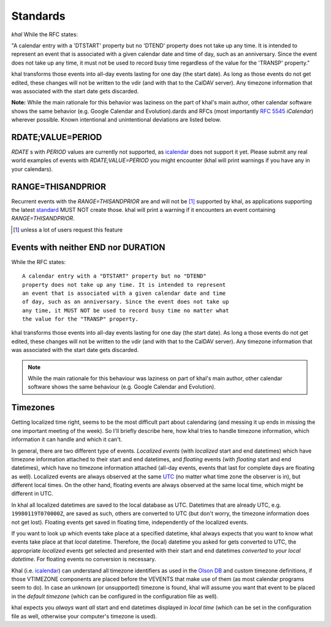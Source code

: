 Standards
=========

*khal* While the RFC states:

"A calendar entry with a 'DTSTART' property but no 'DTEND' property does not take up any time. It is intended to represent an event that is associated with a given calendar date and time of day, such as an anniversary. Since the event does not take up any time, it must not be used to record busy time regardless of the value for the 'TRANSP' property."

khal transforms those events into all-day events lasting for one day (the start date). As long as those events do not get edited, these changes will not be written to the vdir (and with that to the CalDAV server). Any timezone information that was associated with the start date gets discarded.

**Note:**
While the main rationale for this behavior was laziness on the part of khal's main author, other calendar software shows the same behavior (e.g. Google Calendar and Evolution).dards and RFCs (most importantly :rfc:`5545`
*iCalendar*) wherever possible. Known intentional and unintentional deviations
are listed below.

RDATE;VALUE=PERIOD
------------------

`RDATE` s with `PERIOD` values are currently not supported, as icalendar_ does
not support it yet. Please submit any real world examples of events with
`RDATE;VALUE=PERIOD` you might encounter (khal will print warnings if you have
any in your calendars).

RANGE=THISANDPRIOR
------------------

Recurrent events with the `RANGE=THISANDPRIOR` are and will not be [1]_
supported by khal, as applications supporting the latest standard_ MUST NOT
create those. khal will print a warning if it encounters an event containing
`RANGE=THISANDPRIOR`.

.. [1] unless a lot of users request this feature

.. _standard: http://tools.ietf.org/html/rfc5546

Events with neither END nor DURATION
------------------------------------

While the RFC states::

   A calendar entry with a "DTSTART" property but no "DTEND"
   property does not take up any time. It is intended to represent
   an event that is associated with a given calendar date and time
   of day, such as an anniversary. Since the event does not take up
   any time, it MUST NOT be used to record busy time no matter what
   the value for the "TRANSP" property.

khal transforms those events into all-day events lasting for one day (the start
date). As long a those events do not get edited, these changes will not be
written to the vdir (and with that to the CalDAV server). Any timezone
information that was associated with the start date gets discarded.

.. note::
  While the main rationale for this behaviour was laziness on part of khal's
  main author, other calendar software shows the same behaviour (e.g. Google
  Calendar and Evolution).

Timezones
---------
Getting localized time right, seems to be the most difficult part about
calendaring (and messing it up ends in missing the one important meeting of the
week). So I'll briefly describe here, how khal tries to handle timezone
information, which information it can handle and which it can't.

In general, there are two different type of events. *Localized events* (with
*localized* start and end datetimes) which have timezone information attached to
their start and end datetimes, and *floating* events (with *floating* start and end
datetimes), which have no timezone information attached (all-day events, events that
last for complete days are floating as well). Localized events are always
observed at the same UTC_ (no matter what time zone the observer is in), but
different local times. On the other hand, floating events are always observed at
the same local time, which might be different in UTC.

In khal all localized datetimes are saved to the local database as UTC.
Datetimes that are already UTC, e.g. ``19980119T070000Z``, are saved as such,
others are converted to UTC (but don't worry, the timezone information does not
get lost). Floating events get saved in floating time, independently of the
localized events.

If you want to look up which events take place at a specified datetime, khal
always expects that you want to know what events take place at that *local*
datetime. Therefore, the (local) datetime you asked for gets converted to UTC, the
appropriate *localized* events get selected and presented with their start and
end datetimes *converted* to *your local datetime*. For floating events no
conversion is necessary.

Khal (i.e. icalendar_) can understand all timezone identifiers as used in the
`Olson DB`_ and custom timezone definitions, if those VTIMEZONE components are
placed before the VEVENTS that make use of them (as most calendar programs seem
to do). In case an unknown (or unsupported) timezone is found, khal will assume
you want that event to be placed in the *default timezone* (which can be
configured in the configuration file as well).

khal expects you *always* want *all* start and end datetimes displayed in
*local time* (which can be set in the configuration file as well, otherwise
your computer's timezone is used).

.. _Olson DB: https://en.wikipedia.org/wiki/Tz_database
.. _UTC: https://en.wikipedia.org/wiki/Coordinated_Universal_Time
.. _icalendar: https://github.com/collective/icalendar
